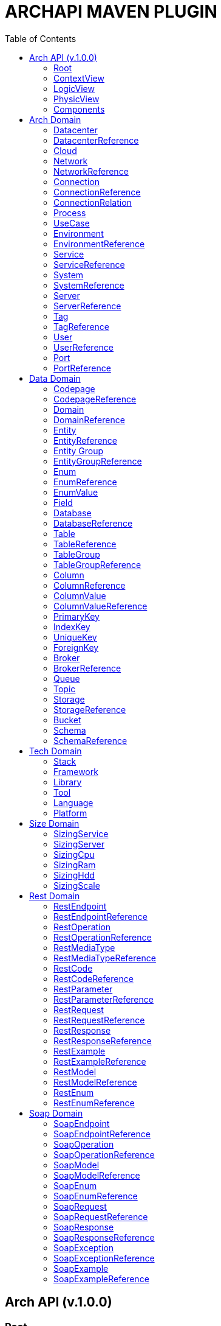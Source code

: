 = ARCHAPI MAVEN PLUGIN
:toc:

== Arch API (v.1.0.0)

=== Root [[Root]]

[cols="0,20,80"]
|===

^|*№*
|*Name*
|*Type*

|01.
|archapi
|string

|02.
|components
|Components

|03.
|contextView
|ContextView

|04.
|logicView
|LogicView

|05.
|physicView
|PhysicView

|===

=== ContextView [[ContextView]]

[cols="0,20,80"]
|===

^|*№*
|*Name*
|*Type*

|01.
|environment
|EnvironmentReference

|===

=== LogicView [[LogicView]]

[cols="0,20,80"]
|===

^|*№*
|*Name*
|*Type*

|01.
|environment
|EnvironmentReference

|===

=== PhysicView [[PhysicView]]

[cols="0,20,80"]
|===

^|*№*
|*Name*
|*Type*

|01.
|environment
|EnvironmentReference

|===

=== Components [[Components]]

[cols="0,20,80"]
|===

^|*№*
|*Name*
|*Type*

|01.
|schemas
|Map<String,Schema>

|02.
|connections
|Map<String,Connection>

|===

== Arch Domain

=== Datacenter [[Datacenter]]

[cols="0,20,80"]
|===

^|*№*
|*Name*
|*Type*

|01.
|id
|string

|02.
|name
|string

|03.
|description
|string

|04.
|networks
|<<NetworkReference>>[]

|05.
|environments
|<<EnvironmentReference>>[]

|===

=== DatacenterReference [[DataCenterReference]]

[cols="0,20,80"]
|===

^|*№*
|*Name*
|*Type*

|01.
|$ref
|string

|===

=== Cloud [[Cloud]]

[cols="0,20,80"]
|===

^|*№*
|*Name*
|*Type*

|01.
|id
|string

|02.
|name
|string

|03.
|description
|string

|===

=== Network [[Network]]

[cols="0,20,80"]
|===

^|*№*
|*Name*
|*Type*

|01.
|id
|string

|02.
|name
|string

|03.
|description
|string

|04.
|address
|string

|05.
|mask
|string

|===

=== NetworkReference [[NetworkReference]]

[cols="0,20,80"]
|===

^|*№*
|*Name*
|*Type*

|01.
|$ref
|string

|===

=== Connection [[Connection]]

[cols="0,20,80"]
|===

^|*№*
|*Name*
|*Type*

|01.
|id
|string

|02.
|name
|string

|03.
|description
|string

|04.
|networks
|<<NetworkReference>>[]


|05.
|source
|<<ConnectionRelation>>

|06.
|target
|<<ConnectionRelation>>

|===

=== ConnectionReference [[ConnectionReference]]

[cols="0,20,80"]
|===

^|*№*
|*Name*
|*Type*

|01.
|$ref
|string

|===

=== ConnectionRelation [[ConnectionRelation]]

[cols="0,20,80"]
|===

^|*№*
|*Name*
|*Type*

|01.
|service
|<<ServiceReference>>

|02.
|server
|<<ServiceReference>>

|03.
|system
|<<SystemReference>>

|04.
|database
|<<DatabaseReference>>

|05.
|storage
|<<StorageReference>>

|06.
|user
|<<UserReference>>

|07.
|environment
|<<EnvironmentReference>>

|08.
|bucket
|

|09.
|topic
|

|10.
|queue
|

|11.
|broker
|

|12.
|port
|<<PortReference>>

|===

=== Process [[Process]]

[cols="0,20,80"]
|===

^|*№*
|*Name*
|*Type*

|01.
|id
|string

|02.
|name
|string

|03.
|description
|string

|===

=== UseCase [[UseCase]]

[cols="0,20,80"]
|===

^|*№*
|*Name*
|*Type*

|01.
|id
|string

|02.
|name
|string

|03.
|description
|string

|===

=== Environment

[cols="0,20,80"]
|===

^|*№*
|*Name*
|*Type*

|01.
|id
|string

|02.
|name
|string

|03.
|description
|string

|03.
|type
|string

|04.
|networks
|<<NetworkReference>>[]

|05.
|datacenters
|<<DatacenterReference>>[]

|===

=== EnvironmentReference [[EnvironmentReference]]

[cols="0,20,80"]
|===

^|*№*
|*Name*
|*Type*

|01.
|$ref
|string

|===

=== Service [[Service]]

[cols="0,20,80"]
|===

^|*№*
|*Name*
|*Type*

|01.
|id
|string

|02.
|name
|string

|03.
|description
|string

|04.
|sizings
|<<SizingService>>[]

|05.
|type
|string




|===

=== ServiceReference [[ServiceReference]]

[cols="0,20,80"]
|===

^|*№*
|*Name*
|*Type*

|01.
|$ref
|string

|===

=== System [[System]]

[cols="0,20,80"]
|===

^|*№*
|*Name*
|*Type*

|01.
|id
|string

|02.
|name
|string

|03.
|description
|string

|04.
|type
|string

|===

=== SystemReference [[SystemReference]]

[cols="0,20,80"]
|===

^|*№*
|*Name*
|*Type*

|01.
|$ref
|string

|===

=== Server [[Server]]

[cols="0,20,80"]
|===

^|*№*
|*Name*
|*Type*

|01.
|id
|string

|02.
|name
|string

|03.
|description
|string

|04.
|sizings
|<<SizingServer>>[]

|05.
|type
|string

|06.
|xtype
|enum[BM, VM]

|===

=== ServerReference [[ServerReference]]

[cols="0,20,80"]
|===

^|*№*
|*Name*
|*Type*

|01.
|$ref
|string

|===

=== Tag

[cols="0,20,80"]
|===

^|*№*
|*Name*
|*Type*

|01.
|id
|string

|02.
|name
|string

|03.
|description
|string

|===

=== TagReference [[TagReference]]

[cols="0,20,80"]
|===

^|*№*
|*Name*
|*Type*

|01.
|$ref
|string

|===

=== User

[cols="0,20,80"]
|===

^|*№*
|*Name*
|*Type*

|01.
|id
|string

|02.
|name
|string

|03.
|description
|string

|===

=== UserReference [[UserReference]]

[cols="0,20,80"]
|===

^|*№*
|*Name*
|*Type*

|01.
|$ref
|string

|===

=== Port [[Port]]


[cols="0,20,80"]
|===

^|*№*
|*Name*
|*Type*

|01.
|id
|string

|02.
|name
|string

|03.
|description
|string

|04.
|type
|string

|05.
|port
|number

|===

=== PortReference [[PortReference]]

[cols="0,20,80"]
|===

^|*№*
|*Name*
|*Type*

|01.
|$ref
|string

|===

== Data Domain

=== Codepage [[Codepage]]

[cols="0,20,80"]
|===

^|*№*
|*Name*
|*Type*

|01.
|id
|string

|02.
|name
|string

|03.
|description
|string

|===

=== CodepageReference [[CodepageReference]]

[cols="0,20,80"]
|===

^|*№*
|*Name*
|*Type*

|01.
|$ref
|string

|===

=== Domain [[Domain]]

[cols="0,20,80"]
|===

^|*№*
|*Name*
|*Type*

|01.
|id
|string

|02.
|name
|string

|03.
|description
|string

|04.
|entities
|<<Entity>>[]

|===

=== DomainReference [[DomainReference]]

[cols="0,20,80"]
|===

^|*№*
|*Name*
|*Type*

|01.
|$ref
|string

|===

=== Entity [[Entity]]

[cols="0,20,80"]
|===

^|*№*
|*Name*
|*Type*

|01.
|id
|string

|02.
|name
|string

|03.
|description
|string

|04.
|domain
|<<DomainReference>>

|===

=== EntityReference [[EntityReference]]

[cols="0,20,80"]
|===

^|*№*
|*Name*
|*Type*

|01.
|$ref
|string

|===

=== Entity Group

[cols="0,20,80"]
|===

^|*№*
|*Name*
|*Type*

|01.
|id
|string

|02.
|name
|string

|03.
|description
|string

|===

=== EntityGroupReference [[EntityGroupReference]]

[cols="0,20,80"]
|===

^|*№*
|*Name*
|*Type*

|01.
|$ref
|string

|===

=== Enum [[Enum]]

[cols="0,20,80"]
|===

^|*№*
|*Name*
|*Type*

|01.
|id
|string

|02.
|name
|string

|03.
|description
|string

|04.
|domain
|<<DomainReference>>

|05.
|database
|<<DatabaseReference>>

|06.
|values
|<<EnumValue>>[]

|===

=== EnumReference [[EnumReference]]

[cols="0,20,80"]
|===

^|*№*
|*Name*
|*Type*

|01.
|$ref
|string

|===

=== EnumValue [[EnumValue]]

[cols="0,20,80"]
|===

^|*№*
|*Name*
|*Type*

|01.
|id
|string

|02.
|name
|string

|03.
|description
|string

|04.
|enum
|<<EnumReference>>

|===

=== Field

[cols="0,20,80"]
|===

^|*№*
|*Name*
|*Type*

|01.
|id
|string

|02.
|name
|string

|03.
|description
|string

|04.
|entity
|<<EntityReference>>

|===

=== Database

[cols="0,20,80"]
|===

^|*№*
|*Name*
|*Type*

|01.
|id
|string

|02.
|name
|string

|03.
|description
|string

|04.
|tables
|<<Table>>[]

|05.
|service
|<<ServiceReference>>

|06.
|system
|<<SystemReference>>

|07.
|server
|<<ServiceReference>>

|08.
|codepage
|<<CodepageReference>>

|===

=== DatabaseReference [[DatabaseReference]]

[cols="0,20,80"]
|===

^|*№*
|*Name*
|*Type*

|01.
|$ref
|string

|===

=== Table [[Table]]

[cols="0,20,80"]
|===

^|*№*
|*Name*
|*Type*

|01.
|id
|string

|02.
|name
|string

|03.
|description
|string

|04.
|columns
|<<Column>>[]

|05.
|database
|<<DatabaseReference>>

|06.
|codepage
|<<CodepageReference>>

|07.
|groups
|<<TableGroupReference>>[]

|===

=== TableReference [[TableReference]]

[cols="0,20,80"]
|===

^|*№*
|*Name*
|*Type*

|01.
|$ref
|string

|===

=== TableGroup [[TableGroup]]

[cols="0,20,80"]
|===

^|*№*
|*Name*
|*Type*

|01.
|id
|string

|02.
|name
|string

|03.
|description
|string

|04.
|tables
|<<TableReference>>[]

|===

=== TableGroupReference [[TableGroupReference]]

[cols="0,20,80"]
|===

^|*№*
|*Name*
|*Type*

|01.
|$ref
|string

|===

=== Column [[Column]]

[cols="0,20,80"]
|===

^|*№*
|*Name*
|*Type*

|01.
|id
|string

|02.
|name
|string

|03.
|description
|string

|04.
|table
|<<TableReference>>

|05.
|type
|string

|06.
|scheme
|<<SchemaReference>>

|07.
|codepage
|<<CodepageReference>>

|===

=== ColumnReference [[ColumnReference]]

[cols="0,20,80"]
|===

^|*№*
|*Name*
|*Type*

|01.
|$ref
|string

|===

=== ColumnValue [[ColumnValue]]

[cols="0,20,80"]
|===

^|*№*
|*Name*
|*Type*

|01.
|id
|string

|02.
|name
|string

|03.
|description
|string

|===

=== ColumnValueReference [[ColumnValueReference]]

[cols="0,20,80"]
|===

^|*№*
|*Name*
|*Type*

|01.
|$ref
|string

|===

=== PrimaryKey [[PrimaryKey]]

[cols="0,20,80"]
|===

^|*№*
|*Name*
|*Type*

|01.
|id
|string

|02.
|name
|string

|03.
|description
|string

|04.
|columns
|<<ColumnReference>>[]

|05.
|table
|<<TableReference>>

|===

=== IndexKey [[IndexKey]]

[cols="0,20,80"]
|===

^|*№*
|*Name*
|*Type*

|01.
|id
|string

|02.
|name
|string

|03.
|description
|string

|04.
|columns
|<<ColumnReference>>[]

|05.
|table
|<<TableReference>>


|===

=== UniqueKey [[UniqueKey]]

[cols="0,20,80"]
|===

^|*№*
|*Name*
|*Type*

|01.
|id
|string

|02.
|name
|string

|03.
|description
|string

|04.
|columns
|<<ColumnReference>>[]

|05.
|table
|<<TableReference>>


|===

=== ForeignKey [[ForeignKey]]

[cols="0,20,80"]
|===

^|*№*
|*Name*
|*Type*

|01.
|id
|string

|02.
|name
|string

|03.
|description
|string

|04.
|columns
|<<ColumnReference>>[]

|05.
|table
|<<TableReference>>

|06.
|reference
|<<TableReference>>

|===



=== Broker [[Broker]]

[cols="0,20,80"]
|===

^|*№*
|*Name*
|*Type*

|01.
|id
|string

|02.
|name
|string

|03.
|description
|string

|===

=== BrokerReference [[BrokerReference]]

[cols="0,20,80"]
|===

^|*№*
|*Name*
|*Type*

|01.
|$ref
|string

|===

=== Queue [[Queue]]

[cols="0,20,80"]
|===

^|*№*
|*Name*
|*Type*

|01.
|id
|string

|02.
|name
|string

|03.
|description
|string

|04.
|broker
|<<BrokerReference>>

|===

=== Topic [[Topic]]

[cols="0,20,80"]
|===

^|*№*
|*Name*
|*Type*

|01.
|id
|string

|02.
|name
|string

|03.
|description
|string

|04.
|broker
|<<BrokerReference>>

|===

=== Storage [[Storage]]

[cols="0,20,80"]
|===

^|*№*
|*Name*
|*Type*

|01.
|id
|string

|02.
|name
|string

|03.
|description
|string

|===

=== StorageReference [[StorageReference]]

[cols="0,20,80"]
|===

^|*№*
|*Name*
|*Type*

|01.
|$ref
|string

|===

=== Bucket [[Bucket]]

[cols="0,20,80"]
|===

^|*№*
|*Name*
|*Type*

|01.
|id
|string

|02.
|name
|string

|03.
|description
|string

|===

=== Schema [[Schema]]

[cols="0,20,80"]
|===

^|*№*
|*Name*
|*Type*

|01.
|id
|string

|02.
|name
|string

|03.
|description
|string

|04.
|codepage
|<<CodepageReference>>

|05.
|schema
|object

|===

=== SchemaReference [[SchemaReference]]

[cols="0,20,80"]
|===

^|*№*
|*Name*
|*Type*

|01.
|$ref
|string

|===

== Tech Domain

=== Stack [[Stack]]

[cols="0,20,80"]
|===

^|*№*
|*Name*
|*Type*

|01.
|id
|string

|02.
|name
|string

|03.
|description
|string

|04.
|version
|string

|05.
|frameworks
|<<Framework>>[]

|06.
|libraries
|<<Library>>[]

|07.
|tools
|<<Tool>>[]

|08.
|languages
|<<Language>>[]

|09.
|platforms
|<<Platform>>[]

|===

=== Framework [[Framework]]

[cols="0,20,80"]
|===

^|*№*
|*Name*
|*Type*

|01.
|id
|string

|02.
|name
|string

|03.
|description
|string

|04.
|version
|string

|===

=== Library [[Library]]

[cols="0,20,80"]
|===

^|*№*
|*Name*
|*Type*

|01.
|id
|string

|02.
|name
|string

|03.
|description
|string

|04.
|version
|string

|===

=== Tool [[Tool]]

[cols="0,20,80"]
|===

^|*№*
|*Name*
|*Type*

|01.
|id
|string

|02.
|name
|string

|03.
|description
|string

|04.
|version
|string

|===

=== Language [[Language]]

[cols="0,20,80"]
|===

^|*№*
|*Name*
|*Type*

|01.
|id
|string

|02.
|name
|string

|03.
|description
|string

|04.
|version
|string

|===

=== Platform [[Platform]]

[cols="0,20,80"]
|===

^|*№*
|*Name*
|*Type*

|01.
|id
|string

|02.
|name
|string

|03.
|description
|string

|04.
|version
|string

|===

== Size Domain

=== SizingService [[SizingService]]

[cols="0,20,80"]
|===

^|*№*
|*Name*
|*Type*

|01.
|id
|string

|02.
|service
|<<ServiceReference>>

|03.
|cpu
|<<SizingCpu>>

|04.
|ram
|<<SizingRam>>

|05.
|hdd
|<<SizingHdd>>

|06.
|scale
|<<SizingScale>>

|===

=== SizingServer [[SizingServer]]

[cols="0,20,80"]
|===

^|*№*
|*Name*
|*Type*

|01.
|id
|string

|02.
|server
|<<ServerReference>>

|03.
|cpu
|<<SizingCpu>>

|04.
|ram
|<<SizingRam>>

|05.
|hdd
|<<SizingHdd>>

|06.
|scale
|<<SizingScale>>

|===

=== SizingCpu [[SizingCpu]]

[cols="0,20,80"]
|===

^|*№*
|*Name*
|*Type*

|01.
|value
|number

|===

=== SizingRam [[SizingRam]]

[cols="0,20,80"]
|===

^|*№*
|*Name*
|*Type*

|01.
|value
|number

|===

=== SizingHdd [[SizingHdd]]

[cols="0,20,80"]
|===

^|*№*
|*Name*
|*Type*

|01.
|value
|number

|===

=== SizingScale [[SizingScale]]

[cols="0,20,80"]
|===

^|*№*
|*Name*
|*Type*

|01.
|value
|number

|===

== Rest Domain

=== RestEndpoint

[cols="0,20,80"]
|===

^|*№*
|*Name*
|*Type*

|01.
|id
|string

|02.
|name
|string

|03.
|description
|string

|04.
|path
|string

|05.
|operations
|

|06.
|types
|

|07.
|codes
|

|===

=== RestEndpointReference

=== RestOperation

[cols="0,20,80"]
|===

^|*№*
|*Name*
|*Type*

|01.
|id
|string

|02.
|name
|string

|03.
|description
|string

|04.
|path
|string

|05.
|method
|string

|06
|parameters
|

|07.
|requests
|

|08.
|responses
|

|09.
|codes
|

|===

=== RestOperationReference

=== RestMediaType

=== RestMediaTypeReference

=== RestCode

[cols="0,20,80"]
|===

^|*№*
|*Name*
|*Type*

|01.
|id
|string

|02.
|name
|string

|03.
|description
|string

|04.
|code
|number

|===

=== RestCodeReference

=== RestParameter

[cols="0,20,80"]
|===

^|*№*
|*Name*
|*Type*

|01.
|id
|string

|02.
|name
|string

|03.
|description
|string

|04.
|type
|string

|===

=== RestParameterReference

=== RestRequest

=== RestRequestReference

=== RestResponse

=== RestResponseReference

=== RestExample

=== RestExampleReference

=== RestModel

=== RestModelReference

=== RestEnum

=== RestEnumReference

== Soap Domain

=== SoapEndpoint

[cols="0,20,80"]
|===

^|*№*
|*Name*
|*Type*

|01.
|id
|string

|02.
|name
|string

|03.
|description
|string

|===

=== SoapEndpointReference

=== SoapOperation

[cols="0,20,80"]
|===

^|*№*
|*Name*
|*Type*

|01.
|id
|string

|02.
|name
|string

|03.
|description
|string

|===

=== SoapOperationReference

=== SoapModel

[cols="0,20,80"]
|===

^|*№*
|*Name*
|*Type*

|01.
|id
|string

|02.
|name
|string

|03.
|description
|string

|===

=== SoapModelReference

=== SoapEnum


[cols="0,20,80"]
|===

^|*№*
|*Name*
|*Type*

|01.
|id
|string

|02.
|name
|string

|03.
|description
|string

|===

=== SoapEnumReference

=== SoapRequest

[cols="0,20,80"]
|===

^|*№*
|*Name*
|*Type*

|01.
|id
|string

|02.
|name
|string

|03.
|description
|string

|===

=== SoapRequestReference

=== SoapResponse

[cols="0,20,80"]
|===

^|*№*
|*Name*
|*Type*

|01.
|id
|string

|02.
|name
|string

|03.
|description
|string

|===

=== SoapResponseReference

=== SoapException

[cols="0,20,80"]
|===

^|*№*
|*Name*
|*Type*

|01.
|id
|string

|02.
|name
|string

|03.
|description
|string

|===

=== SoapExceptionReference

=== SoapExample

[cols="0,20,80"]
|===

^|*№*
|*Name*
|*Type*

|01.
|id
|string

|02.
|name
|string

|03.
|description
|string

|===

=== SoapExampleReference

